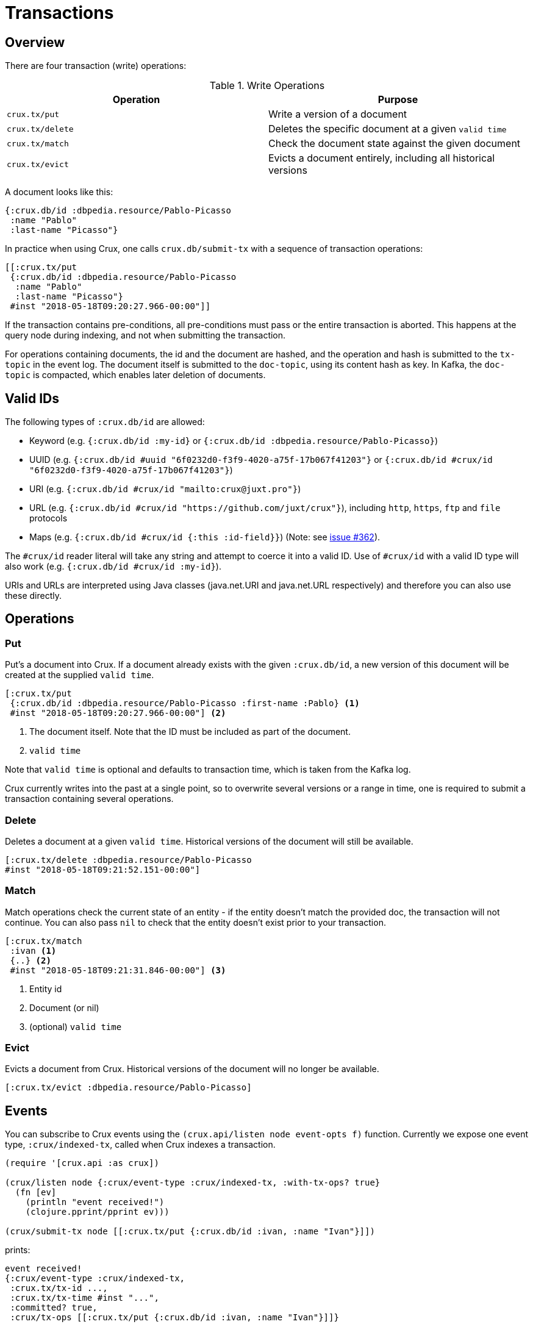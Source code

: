 [#transactions]
= Transactions

[#transactions-overview]
== Overview

There are four transaction (write) operations:

.Write Operations
[#table-conversion%header,cols="d,d"]
|===
|Operation|Purpose
|`crux.tx/put`|Write a version of a document
|`crux.tx/delete`|Deletes the specific document at a given `valid time`
|`crux.tx/match`|Check the document state against the given document
|`crux.tx/evict`|Evicts a document entirely, including all historical versions
|===

A document looks like this:

[source,clj]
----
{:crux.db/id :dbpedia.resource/Pablo-Picasso
 :name "Pablo"
 :last-name "Picasso"}
----

In practice when using Crux, one calls `crux.db/submit-tx` with a
sequence of transaction operations:

[source,clj]
----
[[:crux.tx/put
 {:crux.db/id :dbpedia.resource/Pablo-Picasso
  :name "Pablo"
  :last-name "Picasso"}
 #inst "2018-05-18T09:20:27.966-00:00"]]
----

If the transaction contains pre-conditions, all pre-conditions must pass or the
entire transaction is aborted. This happens at the query node during indexing,
and not when submitting the transaction.

For operations containing documents, the id and the document are
hashed, and the operation and hash is submitted to the `tx-topic` in
the event log. The document itself is submitted to the `doc-topic`,
using its content hash as key. In Kafka, the `doc-topic` is compacted,
which enables later deletion of documents.

[#transactions-valid-ids]
== Valid IDs

The following types of `:crux.db/id` are allowed:

* Keyword (e.g. `{:crux.db/id :my-id}` or `{:crux.db/id :dbpedia.resource/Pablo-Picasso}`)
* UUID (e.g. `{:crux.db/id #uuid "6f0232d0-f3f9-4020-a75f-17b067f41203"}` or `{:crux.db/id #crux/id "6f0232d0-f3f9-4020-a75f-17b067f41203"}`)
* URI (e.g. `{:crux.db/id #crux/id "mailto:crux@juxt.pro"}`)
* URL (e.g. `{:crux.db/id #crux/id "https://github.com/juxt/crux"}`), including `http`, `https`, `ftp` and `file` protocols
* Maps (e.g. `{:crux.db/id #crux/id {:this :id-field}}`) (Note: see https://github.com/juxt/crux/issues/362[issue #362]).

The `#crux/id` reader literal will take any string and attempt to coerce it
into a valid ID. Use of `#crux/id` with a valid ID type will also work
(e.g. `{:crux.db/id #crux/id :my-id}`).

URIs and URLs are interpreted using Java classes (java.net.URI and java.net.URL respectively) and therefore you can also use these directly.

[#transactions-operations]
== Operations

[#transactions-put]
=== Put

Put's a document into Crux. If a document already exists with the
given `:crux.db/id`, a new version of this document will be created at
the supplied `valid time`.

[source,clojure]
----
[:crux.tx/put
 {:crux.db/id :dbpedia.resource/Pablo-Picasso :first-name :Pablo} <1>
 #inst "2018-05-18T09:20:27.966-00:00"] <2>
----

<1> The document itself. Note that the ID must be included as part of the
document.
<2> `valid time`

Note that `valid time` is optional and defaults to transaction time,
which is taken from the Kafka log.

Crux currently writes into the past at a single point, so to overwrite
several versions or a range in time, one is required to submit a
transaction containing several operations.

[#transactions-delete]
=== Delete

Deletes a document at a given `valid time`.
Historical versions of the document will still be available.

[source,clojure]
----
[:crux.tx/delete :dbpedia.resource/Pablo-Picasso
#inst "2018-05-18T09:21:52.151-00:00"]
----

[#transactions-match]
=== Match

Match operations check the current state of an entity - if the entity doesn't match the provided doc, the transaction will not continue.
You can also pass `nil` to check that the entity doesn't exist prior to your transaction.

[source,clojure]
----
[:crux.tx/match
 :ivan <1>
 {..} <2>
 #inst "2018-05-18T09:21:31.846-00:00"] <3>
----

<1> Entity id
<2> Document (or nil)
<3> (optional) `valid time`


[#transactions-evict]
=== Evict

Evicts a document from Crux. Historical versions of the document will no longer be available.

[source,clojure]
----
[:crux.tx/evict :dbpedia.resource/Pablo-Picasso]
----

== Events

You can subscribe to Crux events using the `(crux.api/listen node event-opts f)` function.
Currently we expose one event type, `:crux/indexed-tx`, called when Crux indexes a transaction.

[source,clojure]
----
(require '[crux.api :as crux])

(crux/listen node {:crux/event-type :crux/indexed-tx, :with-tx-ops? true}
  (fn [ev]
    (println "event received!")
    (clojure.pprint/pprint ev)))

(crux/submit-tx node [[:crux.tx/put {:crux.db/id :ivan, :name "Ivan"}]])
----

prints:

[source,clojure]
----
event received!
{:crux/event-type :crux/indexed-tx,
 :crux.tx/tx-id ...,
 :crux.tx/tx-time #inst "...",
 :committed? true,
 :crux/tx-ops [[:crux.tx/put {:crux.db/id :ivan, :name "Ivan"}]]}
----

You can `.close` the return value from `(crux.api/listen ...)` to detach the listener, should you need to.
